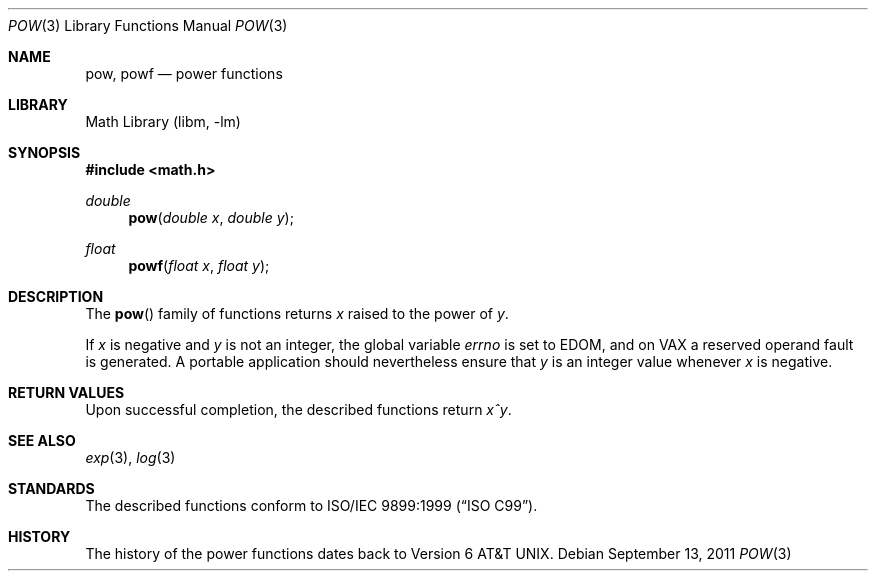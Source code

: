 .\" $NetBSD: pow.3,v 1.2 2015/11/13 09:56:27 wiz Exp $
.\"
.\" Copyright (c) 2011 Jukka Ruohonen <jruohonen@iki.fi>
.\" All rights reserved.
.\"
.\" Redistribution and use in source and binary forms, with or without
.\" modification, are permitted provided that the following conditions
.\" are met:
.\" 1. Redistributions of source code must retain the above copyright
.\"    notice, this list of conditions and the following disclaimer.
.\" 2. Redistributions in binary form must reproduce the above copyright
.\"    notice, this list of conditions and the following disclaimer in the
.\"    documentation and/or other materials provided with the distribution.
.\"
.\" THIS SOFTWARE IS PROVIDED BY THE NETBSD FOUNDATION, INC. AND CONTRIBUTORS
.\" ``AS IS'' AND ANY EXPRESS OR IMPLIED WARRANTIES, INCLUDING, BUT NOT LIMITED
.\" TO, THE IMPLIED WARRANTIES OF MERCHANTABILITY AND FITNESS FOR A PARTICULAR
.\" PURPOSE ARE DISCLAIMED.  IN NO EVENT SHALL THE FOUNDATION OR CONTRIBUTORS
.\" BE LIABLE FOR ANY DIRECT, INDIRECT, INCIDENTAL, SPECIAL, EXEMPLARY, OR
.\" CONSEQUENTIAL DAMAGES (INCLUDING, BUT NOT LIMITED TO, PROCUREMENT OF
.\" SUBSTITUTE GOODS OR SERVICES; LOSS OF USE, DATA, OR PROFITS; OR BUSINESS
.\" INTERRUPTION) HOWEVER CAUSED AND ON ANY THEORY OF LIABILITY, WHETHER IN
.\" CONTRACT, STRICT LIABILITY, OR TORT (INCLUDING NEGLIGENCE OR OTHERWISE)
.\" ARISING IN ANY WAY OUT OF THE USE OF THIS SOFTWARE, EVEN IF ADVISED OF THE
.\" POSSIBILITY OF SUCH DAMAGE.
.\"
.Dd September 13, 2011
.Dt POW 3
.Os
.Sh NAME
.Nm pow ,
.Nm powf
.Nd power functions
.Sh LIBRARY
.Lb libm
.Sh SYNOPSIS
.In math.h
.Ft double
.Fn pow "double x" "double y"
.Ft float
.Fn powf "float x" "float y"
.Sh DESCRIPTION
The
.Fn pow
family of functions returns
.Fa x
raised to the power of
.Fa y .
.Pp
If
.Fa x
is negative and
.Fa y
is not an integer, the global variable
.Va errno
is set to
.Er EDOM ,
and on
.Tn VAX
a reserved operand fault is generated.
A portable application should nevertheless ensure that
.Fa y
is an integer value whenever
.Fa x
is negative.
.Sh RETURN VALUES
.\"
.\" XXX: List also the special return values?
.\"
Upon successful completion, the described functions return
.Fa x^y .
.Sh SEE ALSO
.Xr exp 3 ,
.Xr log 3
.Sh STANDARDS
The described functions conform to
.St -isoC-99 .
.Sh HISTORY
The history of the power functions dates back to
.At v6 .
